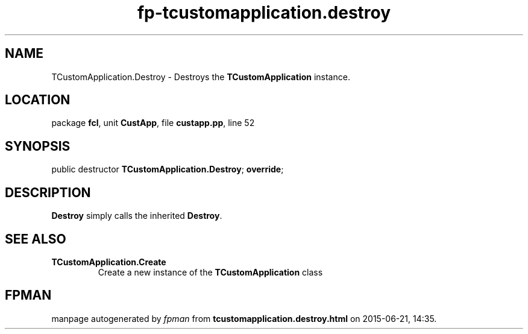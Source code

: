 .\" file autogenerated by fpman
.TH "fp-tcustomapplication.destroy" 3 "2014-03-14" "fpman" "Free Pascal Programmer's Manual"
.SH NAME
TCustomApplication.Destroy - Destroys the \fBTCustomApplication\fR instance.
.SH LOCATION
package \fBfcl\fR, unit \fBCustApp\fR, file \fBcustapp.pp\fR, line 52
.SH SYNOPSIS
public destructor \fBTCustomApplication.Destroy\fR; \fBoverride\fR;
.SH DESCRIPTION
\fBDestroy\fR simply calls the inherited \fBDestroy\fR.


.SH SEE ALSO
.TP
.B TCustomApplication.Create
Create a new instance of the \fBTCustomApplication\fR class

.SH FPMAN
manpage autogenerated by \fIfpman\fR from \fBtcustomapplication.destroy.html\fR on 2015-06-21, 14:35.

